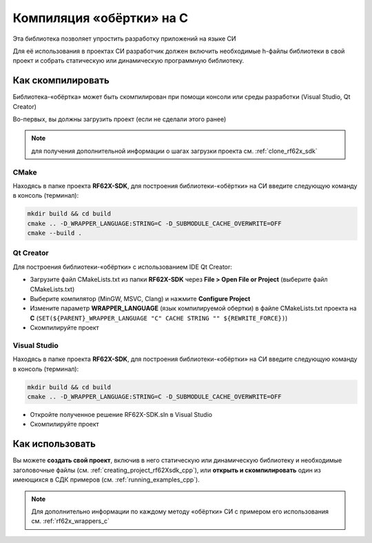 .. _compilation_rf62x_sdk_c:

*******************************************************************************
Компиляция «обёртки» на C
*******************************************************************************

Эта библиотека позволяет упростить разработку приложений на языке СИ

Для её использования в проектах CИ разработчик должен включить необходимые 
h-файлы библиотеки в свой проект и собрать статическую или динамическую 
программную библиотеку. 

.. _how_to_compile_rf62x_sdk_c:

Как скомпилировать
===============================================================================

Библиотека-«обёртка» может быть скомпилирован при помощи консоли или 
среды разработки (Visual Studio, Qt Creator)

Во-первых, вы должны загрузить проект (если не сделали этого ранее)

.. note::
   для получения дополнительной информации о шагах загрузки проекта см. :ref:`clone_rf62x_sdk`

.. _how_to_compile_rf62x_sdk_c_cmake:

CMake
-------------------------------------------------------------------------------

Находясь в папке проекта **RF62X-SDK**, для построения библиотеки-«обёртки» на СИ  
введите следующую команду в консоль (терминал):

.. code-block:: bash

   mkdir build && cd build
   cmake .. -D_WRAPPER_LANGUAGE:STRING=C -D_SUBMODULE_CACHE_OVERWRITE=OFF
   cmake --build . 

.. _how_to_compile_rf62x_sdk_c_qt_creator:

Qt Creator
-------------------------------------------------------------------------------

Для построения библиотеки-«обёртки» с использованием IDE Qt Creator: 

-  Загрузите файл CMakeLists.txt из папки **RF62X-SDK** через 
   **File > Open File or Project** (выберите файл CMakeLists.txt)
-  Выберите компилятор (MinGW, MSVC, Clang)
   и нажмите **Configure Project** 
-  Измените параметр **WRAPPER_LANGUAGE** (язык компилируемой обертки) в файле CMakeLists.txt проекта на **C** (``SET(${PARENT}_WRAPPER_LANGUAGE "C" CACHE STRING "" ${REWRITE_FORCE})``)
-  Скомпилируйте проект

.. _how_to_compile_rf62x_sdk_c_vs:

Visual Studio
-------------------------------------------------------------------------------

Находясь в папке проекта **RF62X-SDK**, для построения библиотеки-«обёртки» на СИ  
введите следующую команду в консоль (терминал):

.. code-block:: bash

   mkdir build && cd build
   cmake .. -D_WRAPPER_LANGUAGE:STRING=C -D_SUBMODULE_CACHE_OVERWRITE=OFF

-  Откройте полученное решение RF62X-SDK.sln в Visual Studio
-  Скомпилируйте проект

Как использовать
===============================================================================

Вы можете **создать свой проект**, включив в него статическую или динамическую 
библиотеку и необходимые заголовочные файлы (см. :ref:`creating_project_rf62Xsdk_cpp`), 
или **открыть и скомпилировать** один из имеющихся в СДК примеров (см. :ref:`running_examples_cpp`). 

.. note:: 
   Для дополнительно информации по каждому методу «обёртки» CИ с примером его использования см. :ref:`rf62x_wrappers_c`
